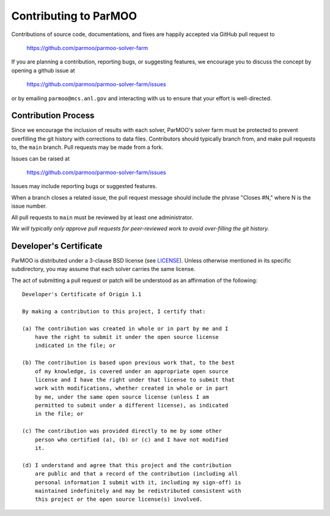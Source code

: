 Contributing to ParMOO
======================

Contributions of source code, documentations, and fixes are happily
accepted via GitHub pull request to

    https://github.com/parmoo/parmoo-solver-farm

If you are planning a contribution, reporting bugs, or suggesting features, 
we encourage you to discuss the concept by opening a github issue at

    https://github.com/parmoo/parmoo-solver-farm/issues
  
or by emailing  ``parmoo@mcs.anl.gov``
and interacting with us to ensure that your effort is well-directed.

Contribution Process
--------------------

Since we encourage the inclusion of results with each solver, ParMOO's solver
farm must be protected to prevent overfilling the git history with corrections
to data files. Contributors should typically branch from, and make pull
requests to, the ``main`` branch. Pull requests may be made from a fork.

Issues can be raised at

    https://github.com/parmoo/parmoo-solver-farm/issues

Issues may include reporting bugs or suggested features.

When a branch closes a related issue, the pull request message should include
the phrase "Closes #N," where N is the issue number.

All pull requests to ``main`` must be reviewed by at least one administrator.

*We will typically only approve pull requests for peer-reviewed work to avoid
over-filling the git history.*

Developer's Certificate
-----------------------

ParMOO is distributed under a 3-clause BSD license (see LICENSE_).
Unless otherwise mentioned in its specific subdirectory, you may assume
that each solver carries the same license.

The act of submitting a pull request or patch will be understood as an 
affirmation of the following:

::

  Developer's Certificate of Origin 1.1

  By making a contribution to this project, I certify that:

  (a) The contribution was created in whole or in part by me and I
      have the right to submit it under the open source license
      indicated in the file; or

  (b) The contribution is based upon previous work that, to the best
      of my knowledge, is covered under an appropriate open source
      license and I have the right under that license to submit that
      work with modifications, whether created in whole or in part
      by me, under the same open source license (unless I am
      permitted to submit under a different license), as indicated
      in the file; or

  (c) The contribution was provided directly to me by some other
      person who certified (a), (b) or (c) and I have not modified
      it.

  (d) I understand and agree that this project and the contribution
      are public and that a record of the contribution (including all
      personal information I submit with it, including my sign-off) is
      maintained indefinitely and may be redistributed consistent with
      this project or the open source license(s) involved.


.. _LICENSE: https://github.com/parmoo/parmoo-solver-farm/blob/main/LICENSE
